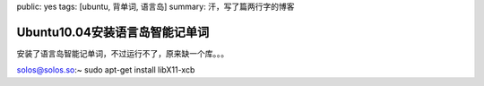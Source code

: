 public: yes
tags: [ubuntu, 背单词, 语言岛]
summary: 汗，写了篇两行字的博客

Ubuntu10.04安装语言岛智能记单词
===============================

安装了语言岛智能记单词，不过运行不了，原来缺一个库。。。

solos@solos.so:~ sudo apt-get install libX11-xcb
